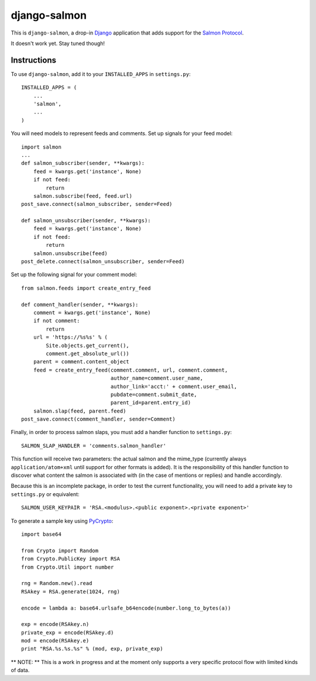 =============
django-salmon
=============

This is ``django-salmon``, a drop-in `Django`_ application that adds support for the `Salmon Protocol`_. 

.. _Django: http://www.djangoproject.com/
.. _Salmon Protocol: http://www.salmon-protocol.org/salmon-protocol-summary

It doesn't work yet. Stay tuned though!

Instructions
------------

To use ``django-salmon``, add it to your ``INSTALLED_APPS`` in ``settings.py``: ::

   INSTALLED_APPS = (
       ...
       'salmon',
       ...
   )

You will need models to represent feeds and comments. Set up signals for your feed model: ::

   import salmon
   ...
   def salmon_subscriber(sender, **kwargs):
       feed = kwargs.get('instance', None)
       if not feed:
           return
       salmon.subscribe(feed, feed.url)
   post_save.connect(salmon_subscriber, sender=Feed) 

   def salmon_unsubscriber(sender, **kwargs):
       feed = kwargs.get('instance', None)
       if not feed:
           return
       salmon.unsubscribe(feed)
   post_delete.connect(salmon_unsubscriber, sender=Feed)

Set up the following signal for your comment model: ::

   from salmon.feeds import create_entry_feed

   def comment_handler(sender, **kwargs):
       comment = kwargs.get('instance', None)
       if not comment:
           return
       url = 'https://%s%s' % (
           Site.objects.get_current(),
           comment.get_absolute_url())
       parent = comment.content_object
       feed = create_entry_feed(comment.comment, url, comment.comment,
                                author_name=comment.user_name,
                                author_link='acct:' + comment.user_email,
                                pubdate=comment.submit_date,
                                parent_id=parent.entry_id)
       salmon.slap(feed, parent.feed)
   post_save.connect(comment_handler, sender=Comment)

Finally, in order to process salmon slaps, you must add a handler function to ``settings.py``: ::

   SALMON_SLAP_HANDLER = 'comments.salmon_handler'

This function will receive two parameters: the actual salmon and the mime_type (currently always ``application/atom+xml`` until support for other formats is added). It is the responsibility of this handler function to discover what content the salmon is associated with (in the case of mentions or replies) and handle accordingly.

Because this is an incomplete package, in order to test the current functionality, you will need to add a private key to ``settings.py`` or equivalent: ::

   SALMON_USER_KEYPAIR = 'RSA.<modulus>.<public exponent>.<private exponent>'

To generate a sample key using `PyCrypto`_: ::

   import base64

   from Crypto import Random
   from Crypto.PublicKey import RSA
   from Crypto.Util import number

   rng = Random.new().read
   RSAkey = RSA.generate(1024, rng)

   encode = lambda a: base64.urlsafe_b64encode(number.long_to_bytes(a))

   exp = encode(RSAkey.n)
   private_exp = encode(RSAkey.d)
   mod = encode(RSAkey.e)
   print "RSA.%s.%s.%s" % (mod, exp, private_exp)

.. _PyCrypto: http://pycrypto.org/

** NOTE: ** This is a work in progress and at the moment only supports a very specific protocol flow with limited kinds of data.
